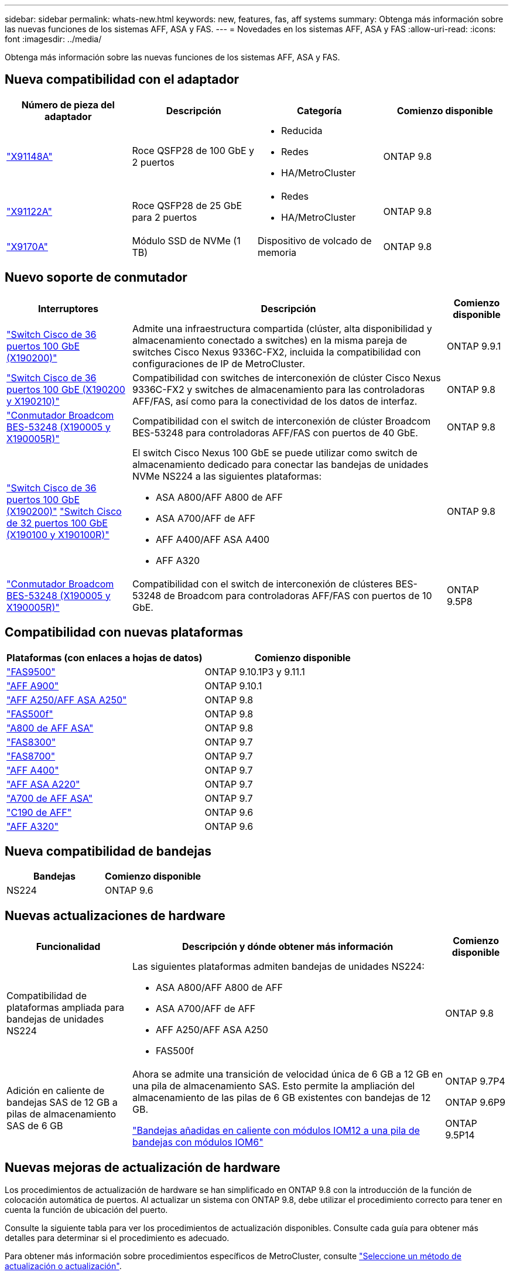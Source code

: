 ---
sidebar: sidebar 
permalink: whats-new.html 
keywords: new, features, fas, aff systems 
summary: Obtenga más información sobre las nuevas funciones de los sistemas AFF, ASA y FAS. 
---
= Novedades en los sistemas AFF, ASA y FAS
:allow-uri-read: 
:icons: font
:imagesdir: ../media/


[role="lead"]
Obtenga más información sobre las nuevas funciones de los sistemas AFF, ASA y FAS.



== Nueva compatibilidad con el adaptador

[cols="4*"]
|===
| Número de pieza del adaptador | Descripción | Categoría | Comienzo disponible 


 a| 
https://hwu.netapp.com/adapter/index["X91148A"]
 a| 
Roce QSFP28 de 100 GbE y 2 puertos
 a| 
* Reducida
* Redes
* HA/MetroCluster

 a| 
ONTAP 9.8



 a| 
https://hwu.netapp.com/adapter/index["X91122A"]
 a| 
Roce QSFP28 de 25 GbE para 2 puertos
 a| 
* Redes
* HA/MetroCluster

 a| 
ONTAP 9.8



 a| 
https://hwu.netapp.com/adapter/index["X9170A"]
 a| 
Módulo SSD de NVMe (1 TB)
 a| 
Dispositivo de volcado de memoria
 a| 
ONTAP 9.8

|===


== Nuevo soporte de conmutador

[cols="25h,~,~"]
|===
| Interruptores | Descripción | Comienzo disponible 


 a| 
https://hwu.netapp.com/Switch/Index["Switch Cisco de 36 puertos 100 GbE (X190200)"]
 a| 
Admite una infraestructura compartida (clúster, alta disponibilidad y almacenamiento conectado a switches) en la misma pareja de switches Cisco Nexus 9336C-FX2, incluida la compatibilidad con configuraciones de IP de MetroCluster.
 a| 
ONTAP 9.9.1



 a| 
https://hwu.netapp.com/Switch/Index["Switch Cisco de 36 puertos 100 GbE (X190200 y X190210)"]
 a| 
Compatibilidad con switches de interconexión de clúster Cisco Nexus 9336C-FX2 y switches de almacenamiento para las controladoras AFF/FAS, así como para la conectividad de los datos de interfaz.
 a| 
ONTAP 9.8



 a| 
https://hwu.netapp.com/Switch/Index["Conmutador Broadcom BES-53248 (X190005 y X190005R)"]
 a| 
Compatibilidad con el switch de interconexión de clúster Broadcom BES-53248 para controladoras AFF/FAS con puertos de 40 GbE.
 a| 
ONTAP 9.8



 a| 
https://hwu.netapp.com/Switch/Index["Switch Cisco de 36 puertos 100 GbE (X190200)"] https://hwu.netapp.com/Switch/Index["Switch Cisco de 32 puertos 100 GbE (X190100 y X190100R)"]
 a| 
El switch Cisco Nexus 100 GbE se puede utilizar como switch de almacenamiento dedicado para conectar las bandejas de unidades NVMe NS224 a las siguientes plataformas:

* ASA A800/AFF A800 de AFF
* ASA A700/AFF de AFF
* AFF A400/AFF ASA A400
* AFF A320

 a| 
ONTAP 9.8



 a| 
https://hwu.netapp.com/Switch/Index["Conmutador Broadcom BES-53248 (X190005 y X190005R)"]
 a| 
Compatibilidad con el switch de interconexión de clústeres BES-53248 de Broadcom para controladoras AFF/FAS con puertos de 10 GbE.
 a| 
ONTAP 9.5P8

|===


== Compatibilidad con nuevas plataformas

[cols="2*"]
|===
| Plataformas (con enlaces a hojas de datos) | Comienzo disponible 


 a| 
https://hwu.netapp.com/ProductSpecs/Index["FAS9500"]
 a| 
ONTAP 9.10.1P3 y 9.11.1



 a| 
https://www.netapp.com/pdf.html?item=/media/7828-ds-3582.pdf["AFF A900"]
 a| 
ONTAP 9.10.1



 a| 
https://www.netapp.com/pdf.html?item=/media/7828-ds-3582.pdf["AFF A250/AFF ASA A250"]
 a| 
ONTAP 9.8



 a| 
https://www.netapp.com/pdf.html?item=/media/7819-ds-4020.pdf["FAS500f"]
 a| 
ONTAP 9.8



 a| 
https://www.netapp.com/pdf.html?item=/media/7828-ds-3582.pdf["A800 de AFF ASA"]
 a| 
ONTAP 9.8



 a| 
https://www.netapp.com/pdf.html?item=/media/7819-ds-4020.pdf["FAS8300"]
 a| 
ONTAP 9.7



 a| 
https://www.netapp.com/pdf.html?item=/media/7819-ds-4020.pdf["FAS8700"]
 a| 
ONTAP 9.7



 a| 
https://www.netapp.com/pdf.html?item=/media/7828-ds-3582.pdf["AFF A400"]
 a| 
ONTAP 9.7



 a| 
https://www.netapp.com/pdf.html?item=/media/17190-na-382.pdf["AFF ASA A220"]
 a| 
ONTAP 9.7



 a| 
https://www.netapp.com/pdf.html?item=/media/7828-ds-3582.pdf["A700 de AFF ASA"]
 a| 
ONTAP 9.7



 a| 
https://www.netapp.com/us/media/ds-3989.pdf["C190 de AFF"]
 a| 
ONTAP 9.6



 a| 
https://www.netapp.com/pdf.html?item=/media/17190-na-382.pdf["AFF A320"]
 a| 
ONTAP 9.6

|===


== Nueva compatibilidad de bandejas

[cols="2*"]
|===
| Bandejas | Comienzo disponible 


 a| 
NS224
 a| 
ONTAP 9.6

|===


== Nuevas actualizaciones de hardware

[cols="25h,~,~"]
|===
| Funcionalidad | Descripción y dónde obtener más información | Comienzo disponible 


 a| 
Compatibilidad de plataformas ampliada para bandejas de unidades NS224
 a| 
Las siguientes plataformas admiten bandejas de unidades NS224:

* ASA A800/AFF A800 de AFF
* ASA A700/AFF de AFF
* AFF A250/AFF ASA A250
* FAS500f

 a| 
ONTAP 9.8



 a| 
Adición en caliente de bandejas SAS de 12 GB a pilas de almacenamiento SAS de 6 GB
 a| 
Ahora se admite una transición de velocidad única de 6 GB a 12 GB en una pila de almacenamiento SAS. Esto permite la ampliación del almacenamiento de las pilas de 6 GB existentes con bandejas de 12 GB.

https://docs.netapp.com/platstor/topic/com.netapp.doc.hw-ds-mix-hotadd/home.html["Bandejas añadidas en caliente con módulos IOM12 a una pila de bandejas con módulos IOM6"]
 a| 
ONTAP 9.7P4

ONTAP 9.6P9

ONTAP 9.5P14

|===


== Nuevas mejoras de actualización de hardware

Los procedimientos de actualización de hardware se han simplificado en ONTAP 9.8 con la introducción de la función de colocación automática de puertos. Al actualizar un sistema con ONTAP 9.8, debe utilizar el procedimiento correcto para tener en cuenta la función de ubicación del puerto.

Consulte la siguiente tabla para ver los procedimientos de actualización disponibles. Consulte cada guía para obtener más detalles para determinar si el procedimiento es adecuado.

Para obtener más información sobre procedimientos específicos de MetroCluster, consulte https://docs.netapp.com/us-en/ontap-metrocluster/upgrade/concept_choosing_an_upgrade_method_mcc.html["Seleccione un método de actualización o actualización"].

[cols="4*"]
|===
| Versión de ONTAP | Ubicación | No disruptivas | Compatible con MetroCluster 


 a| 
de 9.8 a 9.0.x
 a| 
https://docs.netapp.com/us-en/ontap-systems-upgrade/upgrade/upgrade-decide-to-use-this-guide.html["Guía exprés de actualización del hardware de la controladora"] (Moviendo el almacenamiento físico existente)
 a| 
No
 a| 
No



 a| 
https://docs.netapp.com/us-en/ontap-systems-upgrade/upgrade/upgrade-decide-to-use-this-guide.html["Guía exprés de actualización del hardware de la controladora"] (Mover volúmenes a nuevo almacenamiento)
 a| 
Sí
 a| 
No



 a| 
9.8
 a| 
https://docs.netapp.com/us-en/ontap-systems-upgrade/upgrade/upgrade-decide-to-use-this-guide.html["Utilizar comandos «system Controller replace» para actualizar el hardware de la controladora que ejecuta ONTAP 9.8"]
 a| 
Sí
 a| 
Sí (FC)



 a| 
9.8
 a| 
https://docs.netapp.com/us-en/ontap-systems-upgrade/upgrade-arl-manual-app/index.html["Utilice la reubicación de agregados para actualizar manualmente el hardware de la controladora que ejecuta ONTAP 9.8 o posterior"]
 a| 
Sí
 a| 
Sí (FC)



 a| 
9.7 a 9.5
 a| 
https://docs.netapp.com/us-en/ontap-systems-upgrade/upgrade-arl-auto/index.html["Utilizar comandos «system Controller replace» para actualizar el hardware de la controladora que ejecuta ONTAP 9.5 a ONTAP 9.7"]
 a| 
Sí
 a| 
Sí (FC)



 a| 
9.7 y anteriores
 a| 
https://docs.netapp.com/us-en/ontap-systems-upgrade/upgrade-arl-manual/index.html["Actualizar controladoras con reubicación de agregados a Actualizar manualmente hardware de controladora que ejecuta ONTAP 9.7 y versiones anteriores"]
 a| 
Sí
 a| 
Sí (FC)

|===
